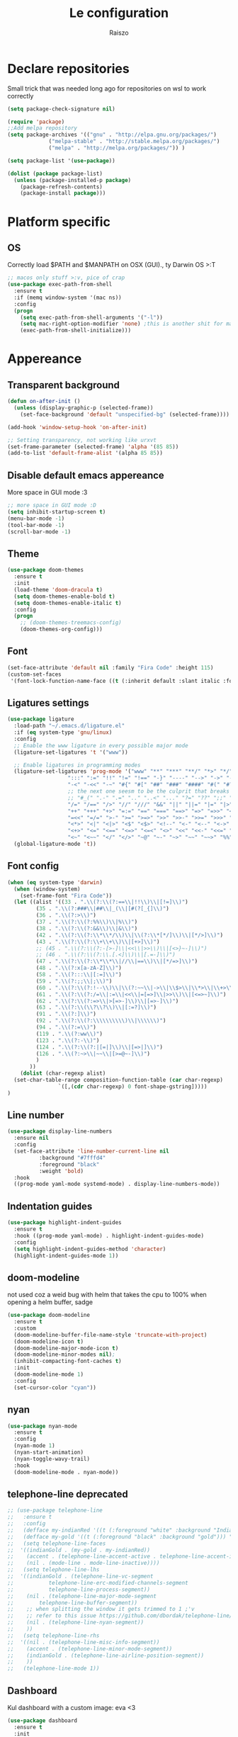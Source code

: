 #+TITLE: Le configuration
#+Author: Raiszo

* Declare repositories
  Small trick that was needed long ago for repositories on wsl to work correctly
#+begin_src emacs-lisp
(setq package-check-signature nil)
#+end_src


#+begin_src emacs-lisp
  (require 'package)
  ;;Add melpa repository
  (setq package-archives '(("gnu" . "http://elpa.gnu.org/packages/")
			   ("melpa-stable" . "http://stable.melpa.org/packages/")
			   ("melpa" . "http://melpa.org/packages/")) )

  (setq package-list '(use-package))

  (dolist (package package-list)
    (unless (package-installed-p package)
      (package-refresh-contents)
      (package-install package)))
#+end_src

* Platform specific

** OS
   Correctly load $PATH and $MANPATH on OSX (GUI)., ty Darwin OS >:T

#+begin_src emacs-lisp
   ;; macos only stuff >:v, pice of crap
   (use-package exec-path-from-shell
     :ensure t
     :if (memq window-system '(mac ns))
     :config
     (progn
       (setq exec-path-from-shell-arguments '("-l"))
       (setq mac-right-option-modifier 'none) ;this is another shit for mac
       (exec-path-from-shell-initialize)))
#+end_src

* Appereance

** Transparent background
#+begin_src emacs-lisp
  (defun on-after-init ()
    (unless (display-graphic-p (selected-frame))
      (set-face-background 'default "unspecified-bg" (selected-frame))))

  (add-hook 'window-setup-hook 'on-after-init)

  ;; Setting transparency, not working like urxvt
  (set-frame-parameter (selected-frame) 'alpha '(85 85))
  (add-to-list 'default-frame-alist '(alpha 85 85))
#+end_src

** Disable default emacs appereance
   More space in GUI mode :3
#+begin_src emacs-lisp
  ;; more space in GUI mode :D
  (setq inhibit-startup-screen t)
  (menu-bar-mode -1)
  (tool-bar-mode -1)
  (scroll-bar-mode -1)
#+end_src

** Theme
#+begin_src emacs-lisp
  (use-package doom-themes
    :ensure t
    :init
    (load-theme 'doom-dracula t)
    (setq doom-themes-enable-bold t)
    (setq doom-themes-enable-italic t)
    :config
    (progn
      ;; (doom-themes-treemacs-config)
      (doom-themes-org-config)))
#+end_src

** Font
#+begin_src emacs-lisp
  (set-face-attribute 'default nil :family "Fira Code" :height 115)
  (custom-set-faces
   '(font-lock-function-name-face ((t (:inherit default :slant italic :font "FiraCodeiScript")))))
#+end_src

** Ligatures settings
#+begin_src emacs-lisp
  (use-package ligature
    :load-path "~/.emacs.d/ligature.el"
    :if (eq system-type 'gnu/linux)
    :config
    ;; Enable the www ligature in every possible major mode
    (ligature-set-ligatures 't '("www"))

    ;; Enable ligatures in programming modes
    (ligature-set-ligatures 'prog-mode '("www" "**" "***" "**/" "*>" "*/" "\\\\" "\\\\\\" "{-" "::"
					 ":::" ":=" "!!" "!=" "!==" "-}" "----" "-->" "->" "->>"
					 "-<" "-<<" "-~" "#{" "#[" "##" "###" "####" "#(" "#?" "#_"
					 ;; the next one seesm to be the culprit that breaks in python with lsp+doo-modeline
					 ;; "#_(" ".-" ".=" ".." "..<" "..." "?=" "??" ";;" "/*" "/**"
					 "/=" "/==" "/>" "//" "///" "&&" "||" "||=" "|=" "|>" "^=" "$>"
					 "++" "+++" "+>" "=:=" "==" "===" "==>" "=>" "=>>" "<="
					 "=<<" "=/=" ">-" ">=" ">=>" ">>" ">>-" ">>=" ">>>" "<*"
					 "<*>" "<|" "<|>" "<$" "<$>" "<!--" "<-" "<--" "<->" "<+"
					 "<+>" "<=" "<==" "<=>" "<=<" "<>" "<<" "<<-" "<<=" "<<<"
					 "<~" "<~~" "</" "</>" "~@" "~-" "~>" "~~" "~~>" "%%"))
    (global-ligature-mode 't))
#+end_src
** Font config
#+begin_src emacs-lisp
  (when (eq system-type 'darwin)
    (when (window-system)
      (set-frame-font "Fira Code"))
    (let ((alist '((33 . ".\\(?:\\(?:==\\|!!\\)\\|[!=]\\)")
		   (35 . ".\\(?:###\\|##\\|_(\\|[#(?[_{]\\)")
		   (36 . ".\\(?:>\\)")
		   (37 . ".\\(?:\\(?:%%\\)\\|%\\)")
		   (38 . ".\\(?:\\(?:&&\\)\\|&\\)")
		   (42 . ".\\(?:\\(?:\\*\\*/\\)\\|\\(?:\\*[*/]\\)\\|[*/>]\\)")
		   (43 . ".\\(?:\\(?:\\+\\+\\)\\|[+>]\\)")
		   ;; (45 . ".\\(?:\\(?:-[>-]\\|<<\\|>>\\)\\|[<>}~-]\\)")
		   ;; (46 . ".\\(?:\\(?:\\.[.<]\\)\\|[.=-]\\)")
		   (47 . ".\\(?:\\(?:\\*\\*\\|//\\|==\\)\\|[*/=>]\\)")
		   (48 . ".\\(?:x[a-zA-Z]\\)")
		   (58 . ".\\(?:::\\|[:=]\\)")
		   (59 . ".\\(?:;;\\|;\\)")
		   (60 . ".\\(?:\\(?:!--\\)\\|\\(?:~~\\|->\\|\\$>\\|\\*>\\|\\+>\\|--\\|<[<=-]\\|=[<=>]\\||>\\)\\|[*$+~/<=>|-]\\)")
		   (61 . ".\\(?:\\(?:/=\\|:=\\|<<\\|=[=>]\\|>>\\)\\|[<=>~]\\)")
		   (62 . ".\\(?:\\(?:=>\\|>[=>-]\\)\\|[=>-]\\)")
		   (63 . ".\\(?:\\(\\?\\?\\)\\|[:=?]\\)")
		   (91 . ".\\(?:]\\)")
		   (92 . ".\\(?:\\(?:\\\\\\\\\\)\\|\\\\\\)")
		   (94 . ".\\(?:=\\)")
		   (119 . ".\\(?:ww\\)")
		   (123 . ".\\(?:-\\)")
		   (124 . ".\\(?:\\(?:|[=|]\\)\\|[=>|]\\)")
		   (126 . ".\\(?:~>\\|~~\\|[>=@~-]\\)")
		   )
		 ))
      (dolist (char-regexp alist)
	(set-char-table-range composition-function-table (car char-regexp)
			      `([,(cdr char-regexp) 0 font-shape-gstring]))))
  )
#+end_src

** Line number
#+begin_src emacs-lisp
  (use-package display-line-numbers
    :ensure nil
    :config
    (set-face-attribute 'line-number-current-line nil
			:background "#7fffd4"
			:foreground "black"
			:weight 'bold)
    :hook
    ((prog-mode yaml-mode systemd-mode) . display-line-numbers-mode))
#+end_src

** Indentation guides
#+begin_src emacs-lisp
(use-package highlight-indent-guides
  :ensure t
  :hook ((prog-mode yaml-mode) . highlight-indent-guides-mode)
  :config
  (setq highlight-indent-guides-method 'character)
  (highlight-indent-guides-mode 1))
#+end_src

** doom-modeline
   not used coz a weid bug with helm that takes the cpu to 100% when opening a helm buffer, sadge
#+begin_src emacs-lisp
  (use-package doom-modeline
    :ensure t
    :custom
    (doom-modeline-buffer-file-name-style 'truncate-with-project)
    (doom-modeline-icon t)
    (doom-modeline-major-mode-icon t)
    (doom-modeline-minor-modes nil);
    (inhibit-compacting-font-caches t)
    :init 
    (doom-modeline-mode 1)
    :config
    (set-cursor-color "cyan"))
#+end_src

** nyan
#+begin_src emacs-lisp
  (use-package nyan-mode
    :ensure t
    :config
    (nyan-mode 1)
    (nyan-start-animation)
    (nyan-toggle-wavy-trail)
    :hook
    (doom-modeline-mode . nyan-mode))
#+end_src

** telephone-line *deprecated*
#+begin_src emacs-lisp
;; (use-package telephone-line
;;   :ensure t
;;   :config
;;   (defface my-indianRed '((t (:foreground "white" :background "IndianRed1"))) "")
;;   (defface my-gold '((t (:foreground "black" :background "gold"))) "")
;;   (setq telephone-line-faces
;; 	'((indianGold . (my-gold . my-indianRed))
;; 	  (accent . (telephone-line-accent-active . telephone-line-accent-inactive))
;; 	  (nil . (mode-line . mode-line-inactive))))
;;   (setq telephone-line-lhs
;; 	'((indianGold . (telephone-line-vc-segment
;; 			 telephone-line-erc-modified-channels-segment
;; 			 telephone-line-process-segment))
;; 	  (nil . (telephone-line-major-mode-segment
;; 		  telephone-line-buffer-segment))
;; 	  ;; when splitting the window it gets trimmed to 1 ;'v
;; 	  ;; refer to this issue https://github.com/dbordak/telephone-line/issues/41
;; 	  (nil . (telephone-line-nyan-segment))
;; 	  ))
;;   (setq telephone-line-rhs
;; 	'((nil . (telephone-line-misc-info-segment))
;; 	  (accent . (telephone-line-minor-mode-segment))
;; 	  (indianGold . (telephone-line-airline-position-segment))
;; 	  ))
;;   (telephone-line-mode 1))
#+end_src

** Dashboard
   Kul dashboard with a custom image: eva <3
#+begin_src emacs-lisp
(use-package dashboard
  :ensure t
  :init
  (progn
    (setq dashboard-items '((recents . 3)
			    (projects . 3)))
    (setq dashboard-center-content t)
    (setq dashboard-set-file-icons t)
    (setq dashboard-set-heading-icons t)
    (setq dashboard-startup-banner "~/.emacs.d/images/nerv.png")
    )
  :config
  (dashboard-setup-startup-hook))
#+end_src

** rainbow-delimiters
#+begin_src emacs-lisp
(use-package rainbow-delimiters
  :ensure t
  :hook ((python-mode . rainbow-delimiters-mode)
	 (emacs-lisp-mode . rainbow-delimiters-mode)))
#+end_src

** rainbow-mode
#+begin_src emacs-lisp
  ;; (use-package rainbow-mode
  ;;   :diminish
  ;;   :hook (emacs-lisp-mode . rainbow-mode))
#+end_src

** dimmer
#+begin_src emacs-lisp
  (use-package dimmer
    :ensure t
    :disabled
    :custom
    (dimmer-fraction 0.5)
    (dimmer-exclusion-regexp-list
     '(".*Minibuf.*"
       ".*which-key.*"
       ".*Treemacs.*"
       ".*Messages.*"
       ".*Async.*"
       ".*Warnings.*"
       ".*LV.*"
       ".*Ilist.*"))
    :config
    (dimmer-mode t))
#+end_src

* General stuff
  emacs native stuff

#+begin_src emacs-lisp
(electric-indent-mode 1)
(show-paren-mode)
(electric-pair-mode)
(ido-mode t)
(global-hl-line-mode +1)

#+end_src

#+begin_src emacs-lisp
  (use-package ibuffer
    :bind (("C-x C-b" . ibuffer)))
#+end_src

#+begin_src emacs-lisp
  (use-package ibuffer-projectile
    :ensure t
    :config
    (add-hook 'ibuffer-hook
	      (lambda ()
		(ibuffer-projectile-set-filter-groups)
		(unless (eq ibuffer-sorting-mode 'alphabetic)
		  (ibuffer-do-sort-by-alphabetic)))))
#+end_src

* Code navigation

#+begin_src emacs-lisp
(use-package undo-tree
  :ensure t
  :config
  (global-undo-tree-mode 1))

  (use-package multiple-cursors
  :ensure t
  :bind (("C-c C-v" . 'mc/edit-lines)
	 ("C-<" . 'mc/mark-next-like-this)
	 ("C->" . mc/mark-previous-like-this)
	 ("C-c C-q" . mc/mark-all-like-this)))

(use-package ace-window
  :ensure t
  :bind ("M-o" . ace-window))

(use-package zoom-window
  :ensure t
  :bind ("C-x 4" . zoom-window-zoom)
  :custom
  (zoom-window-mode-line-color "DarkViolet" "Distinctive color when using zoom"))

(use-package beacon
  :ensure t
  :custom
  (beacon-color "#f1fa8c")
  :hook (prog-mode . beacon-mode))
#+end_src

* Programming utilities

** Snippets
#+begin_src emacs-lisp
  (use-package yasnippet
    :ensure t
    :hook (prog-mode . yas-minor-mode)
    :config
    (yas-load-directory "~/.emacs.d/snippets")
    (yas-reload-all))
#+end_src

** expand-region
#+begin_src emacs-lisp
(use-package expand-region
  :ensure t
  :bind ("C-=" . 'er/expand-region))
#+end_src

** magit
#+begin_src emacs-lisp
(use-package magit
  :ensure t
  :bind ("<f5>" . magit-status))
#+end_src

** search
#+begin_src emacs-lisp
(use-package phi-search
  :ensure t
  :bind (("C-s" . phi-search)
	 ("C-r" . phi-search-backward)))
#+end_src

** helm
#+begin_src emacs-lisp
  (use-package helm
    :ensure t
    :init
    (add-hook 'helm-mode-hook
	      (lambda ()
		(setq completion-styles
		      (cond ((assq 'helm-flex completion-styles-alist)
			     '(helm-flex))))))
    ;; https://github.com/tonsky/FiraCode/issues/158
    (add-hook 'helm-major-mode-hook
	      (lambda ()
		(setq auto-composition-mode nil)))
    :bind (("M-x" . helm-M-x)
	   ("C-x b" . helm-buffers-list)
	   ("C-x C-f" . helm-find-files))
    :config
    (bind-keys :map helm-map
	       ("TAB" . helm-execute-persistent-action))
    (setq helm-split-window-in-side-p t)
    (helm-autoresize-mode 1)
    (setq helm-autoresize-max-height 20)
    (helm-mode 1))

  ;; (use-package helm-posframe
  ;;   :ensure t
  ;;   :config
  ;;   (setq helm-posframe-poshandler 'posframe-poshandler-frame-center
  ;; 	helm-posframe-border-width 1
  ;;         helm-posframe-height 20
  ;;         helm-posframe-width (round (* (frame-width) 0.49))
  ;;         helm-posframe-parameters '((internal-border-width . 10)))
  ;;   (helm-posframe-enable))
#+end_src

** amx
   For better history in helm
#+begin_src emacs-lisp
(use-package amx
  :ensure t
  :after helm
  :bind (("M-x" . amx))
  :custom
  (amx-history-length 50)
  :config
  (setq amx-backend 'helm)
  (amx-mode 1))
#+end_src

** treemacs
#+begin_src emacs-lisp
(use-package treemacs
  :ensure t
  :defer t
  :init
  :bind
  (:map global-map
	("<f8>" . treemacs))
  :config
  (progn
    (setq treemacs-width 25)))

(use-package treemacs-projectile
  :ensure t
  :after treemacs projectile)

(use-package treemacs-icons-dired
  :after treemacs dired
  :ensure t
  :config (treemacs-icons-dired-mode))

(use-package treemacs-magit
  :after treemacs magit
  :ensure t)
#+end_src

** drag-stuff
#+begin_src emacs-lisp
(use-package drag-stuff
  :ensure t
  :init
  (setq drag-stuff-mode t)
  :config
  (drag-stuff-define-keys))
#+end_src

** terminal
#+begin_src emacs-lisp
(use-package vterm
  :ensure t)

(use-package multi-vterm
  :after vterm
  :ensure t)
#+end_src

** term @deprecated
#+begin_src emacs-lisp
;; (use-package multi-term
;;   :ensure t
;;   :config
;;   ;; want to use Ace-window here, so delete it from the alist
;;   (cl-delete "M-o" term-bind-key-alist :test 'equal :key 'car)
;;   ;; No need to add-to-list, just to be clear with the new functionality :D
;;   (add-to-list 'term-bind-key-alist '("M-o" . ace-window)))
#+end_src

** Editorconfig
#+begin_src emacs-lisp
(use-package editorconfig
  :ensure t
  :config
  (editorconfig-mode 1))
#+end_src

* Projects

** projectile
*** config
#+begin_src emacs-lisp
(use-package projectile
  :ensure t
  :config
  (define-key projectile-mode-map (kbd "C-c p") 'projectile-command-map)
  (projectile-mode +1))
#+end_src

*** helm projectile integration
#+begin_src emacs-lisp
(use-package helm-projectile
  :ensure t
  :after projectile helm perspective
  :config
  (define-key projectile-mode-map [remap projectile-find-other-file] #'helm-projectile-find-other-file)
  (define-key projectile-mode-map [remap projectile-find-file] #'helm-projectile-find-file)
  (define-key projectile-mode-map [remap projectile-find-file-in-known-projects] #'helm-projectile-find-file-in-known-projects)
  (define-key projectile-mode-map [remap projectile-find-file-dwim] #'helm-projectile-find-file-dwim)
  (define-key projectile-mode-map [remap projectile-find-dir] #'helm-projectile-find-dir)
  (define-key projectile-mode-map [remap projectile-recentf] #'helm-projectile-recentf)
  (define-key projectile-mode-map [remap projectile-switch-to-buffer] #'helm-projectile-switch-to-buffer)
  (define-key projectile-mode-map [remap projectile-grep] #'helm-projectile-grep)
  (define-key projectile-mode-map [remap projectile-ack] #'helm-projectile-ack)
  (define-key projectile-mode-map [remap projectile-ag] #'helm-projectile-ag)
  (define-key projectile-mode-map [remap projectile-ripgrep] #'helm-projectile-rg)
  (define-key projectile-mode-map [remap projectile-browse-dirty-projects] #'helm-projectile-browse-dirty-projects)
  (helm-projectile-commander-bindings))
#+end_src

** perspective
#+begin_src emacs-lisp
  (use-package perspective
    :ensure t
    :config
    (persp-mode))

  (use-package persp-projectile
    :ensure t
    :after perspective
    :config
    (define-key projectile-mode-map (kbd "C-c p p") 'projectile-persp-switch-project))
#+end_src

* LSP

#+begin_src emacs-lisp
    ;; LSP mode config
    (use-package flycheck
      :ensure t)

    (use-package lsp-mode
      :ensure t
      :commands lsp
      :config
      (setq lsp-enable-indentation nil)
      (setq lsp-signature-auto-activate nil)
      :hook ((typescript-mode . lsp)
	     (dockerfile-mode . lsp)))

    (use-package lsp-ui
      :ensure t
      :commands lsp-ui-mode
      :custom
      ;; lsp-ui-doc
      (lsp-ui-doc-enable nil)
      (lsp-ui-doc-delay 2)
      (lsp-ui-doc-header t)
      (lsp-ui-doc-include-signature nil)
      (lsp-ui-doc-position 'at-point) ;; top, bottom, or at-point
      (lsp-ui-doc-max-width 120)
      (lsp-ui-doc-max-height 30)
      (lsp-ui-doc-use-childframe t)
      (lsp-ui-doc-use-webkit t)
      ;; lsp-ui-imenu
      (lsp-ui-imenu-enable nil)
      (lsp-ui-imenu-kind-position 'top)
      :hook
      (lsp-mode . lsp-ui-mode)
      :config
      (setq lsp-ui-sideline-ignore-duplicate t)
      (setq lsp-ui-sideline-enable nil))

    (use-package company
      :ensure t
      :defer t
      :init (global-company-mode)
      :config
      (progn
	(setq company-tooltip-align-annotations t
	      ;; Easy navigation to candidates with M-<n>
	      company-show-numbers t)
	(setq company-dabbrev-downcase nil))
      :custom
      (company-idle-delay 0)
      (company-echo-delay 0)
      (company-minimum-prefix-length 1)
      :diminish company-mode)
    (use-package company-quickhelp          ; Documentation popups for Company
      :ensure t
      :defer t
      :hook (global-company-mode . company-quickhelp-mode))
    (use-package company-lsp
      :ensure t
      :commands company-lsp)
    (use-package company-box
      :ensure t
      :hook (company-mode . company-box-mode))
    (use-package company-posframe
      :diminish
      :ensure t
      :hook (company-mode . company-posframe-mode))
#+end_src

* Languages

** Javascript
#+begin_src emacs-lisp
  (use-package js2-mode
    :ensure t
    :mode "\\.js\\'"
    :hook (js2-mode . js2-imenu-extras-mode)
    :custom
    (js2-strict-missing-semi-warning nil)
    (js2-include-node-externs t)
    (js-switch-indent-offset 4)
    :config
    (setq-default js2-basic-offset 4))

  (use-package nodejs-repl
    :ensure t)
#+end_src

** Python
#+begin_src emacs-lisp
(use-package lsp-python-ms
  :ensure t
  :init (setq lsp-python-ms-auto-install-server t)
  :hook (python-mode . (lambda ()
  			 (require 'lsp-python-ms)
  			 (lsp))))
#+end_src

** yaml
#+begin_src emacs-lisp
(use-package yaml-mode
  :ensure t
  :mode ("\\.yaml\\'" "\\.yml\\'")
  :config
  (setq yaml-indent-offset 4)
  :custom-face
  (font-lock-variable-name-face ((t (:foreground "violet")))))
#+end_src

** json
#+begin_src emacs-lisp
(use-package json-mode
  :ensure t)
#+end_src

** markdown
#+begin_src emacs-lisp
(use-package markdown-mode
  :ensure t
  :commands (markdown-mode gfm-mode)
  :mode (("README\\.md\\'" . gfm-mode)
         ("\\.md\\'" . markdown-mode)
         ("\\.markdown\\'" . markdown-mode))
  :init (setq markdown-command "multimarkdown"))
#+end_src

** restclient
#+begin_src emacs-lisp
(use-package edit-indirect
  :ensure t)

(use-package restclient
  :ensure t
  :after edit-indirect
  :config
  (defun my-restclient-indirect-edit ()
    "Use `edit-indirect-region' to edit the request body in a
separate buffer."
    (interactive)
    (save-excursion
      (goto-char (restclient-current-min))
      (when (re-search-forward restclient-method-url-regexp (point-max) t)
	(forward-line)
	(while (cond
		((and (looking-at restclient-header-regexp) (not (looking-at restclient-empty-line-regexp))))
		((looking-at restclient-use-var-regexp)))
	  (forward-line))
	(when (looking-at restclient-empty-line-regexp)
	  (forward-line))
	(edit-indirect-region (min (point) (restclient-current-max)) (restclient-current-max) t))))
  :bind ("C-c '" . my-restclient-indirect-edit)
  :mode (("\\.http$" . restclient-mode)))

#+end_src

** elasticsearch
#+begin_src emacs-lisp
(use-package es-mode
  :ensure t
  :mode (("\\.es$" . es-mode)))
#+end_src

** nginx
#+begin_src emacs-lisp
(use-package nginx-mode
  :ensure t)
#+end_src

** docker
#+begin_src emacs-lisp
(use-package dockerfile-mode
  :ensure t)

(use-package docker
  :ensure t
  :bind ("C-c d" . docker))

(use-package docker-compose-mode
  :ensure t)
#+end_src

** go
#+begin_src emacs-lisp
(use-package go-mode
  :ensure t
  :custom (gofmt-command "goimports")
  :config
  (add-hook 'before-save-hook #'gofmt-before-save)
  (use-package gotest
    :ensure t)
  (use-package go-tag
    :ensure t
    :config (setq go-tag-args (list "-transform"))))
#+end_src

** elixir
#+begin_src emacs-lisp
(use-package elixir-mode
  :ensure t)
#+end_src

** typescript
#+begin_src emacs-lisp
(use-package typescript-mode
  :ensure t)
#+end_src

* Org-mode

** General config
#+begin_src emacs-lisp
(org-babel-do-load-languages
 'org-babel-load-languages
 '((lisp . t)
   (C . t)
   (emacs-lisp . t)
   (latex . t)))
(setq org-confirm-babel-evaluate nil)
#+end_src

** code blocks appereance
#+begin_src emacs-lisp
  (require 'org)
  (add-to-list 'org-src-lang-modes '("js" . js2))
  ;; (set-face-attribute 'org-meta-line nil :background "black" :foreground "pink")
  ;; (set-face-attribute 'org-block-begin-line nil :background "black" :foreground "green")
  ;; (set-face-attribute 'org-block-end-line nil :background "black" :foreground "green")
#+end_src

** Bullets
#+begin_src emacs-lisp
(use-package org-bullets
  :ensure t
  :hook (org-mode . (lambda () (org-bullets-mode 1))))
#+end_src

* Misc

** Icons :3
#+begin_src emacs-lisp
(use-package all-the-icons
  :ensure t)
#+end_src

** Emojis :3
#+begin_src emacs-lisp
  (use-package emojify
    :ensure t
    :hook (after-init . global-emojify-mode)
    :config
    (setq emojify-user-emojis
	  '((":trollface:" . (("name" . "Troll Face")
			      ("image" . "~/.emacs.d/emojis/custom/trollface.png")
			      ("style" . "github")))
	    (":kappa:" . (("name". "Kappa")
			  ("image" . "~/.emacs.d/emojis/custom/kappa.png")
			  ("style" . "github")))
	    ))
    (when (featurep 'emojify)
      (emojify-set-emoji-data))
    (emojify-mode-line-mode 1))
#+end_src
